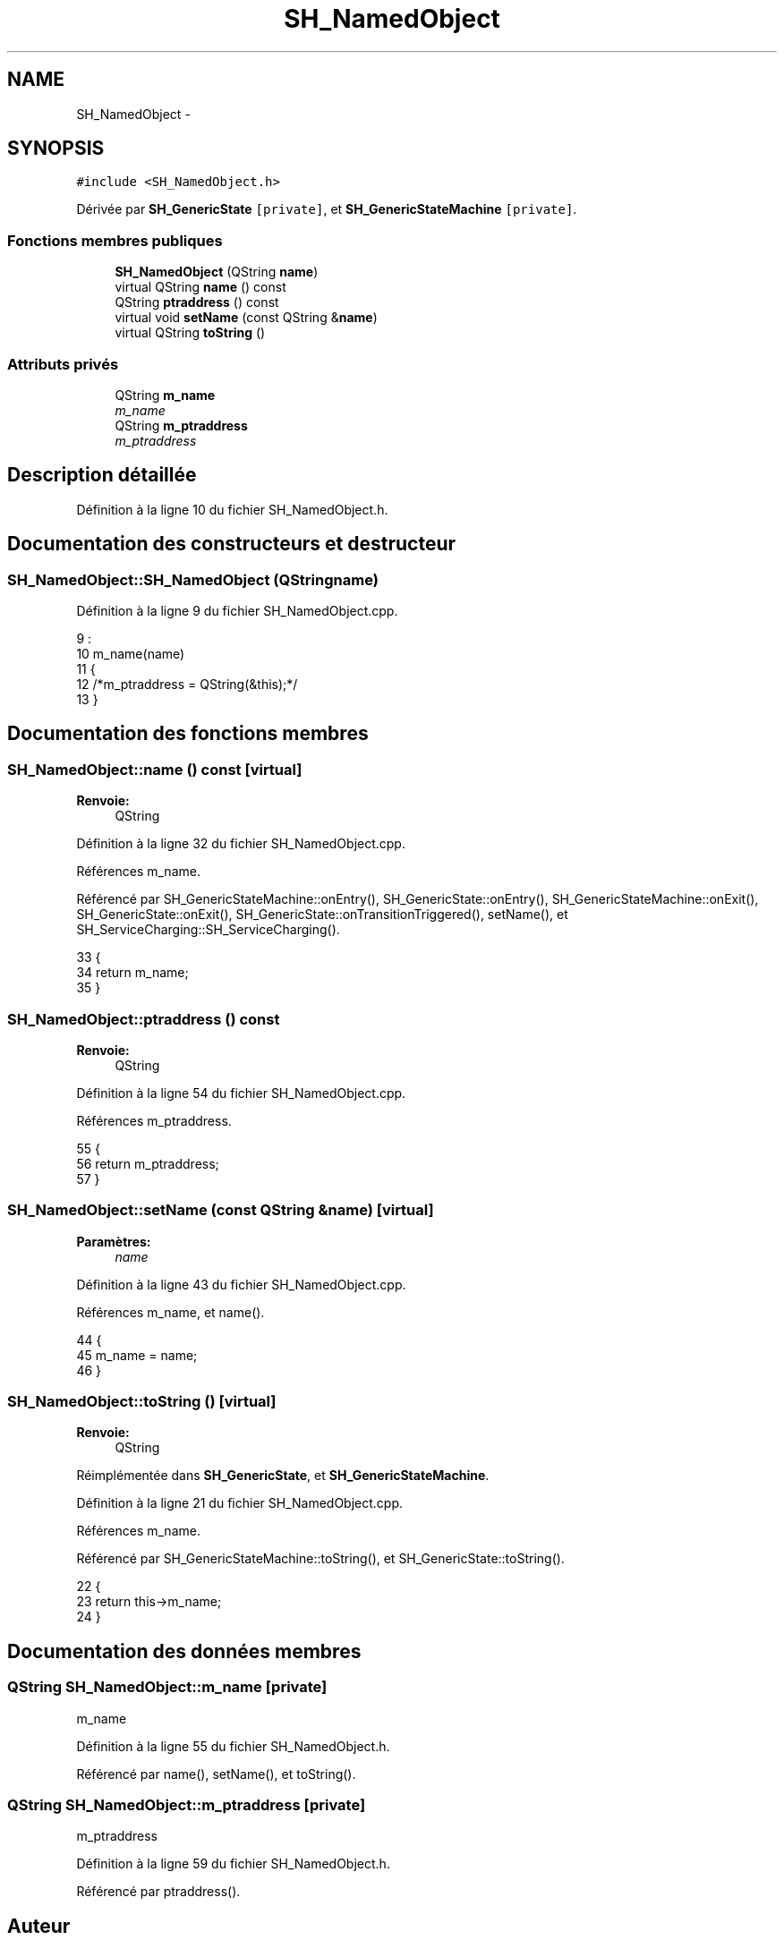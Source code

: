 .TH "SH_NamedObject" 3 "Lundi Juin 24 2013" "Version 0.4" "PreCheck" \" -*- nroff -*-
.ad l
.nh
.SH NAME
SH_NamedObject \- 
.SH SYNOPSIS
.br
.PP
.PP
\fC#include <SH_NamedObject\&.h>\fP
.PP
Dérivée par \fBSH_GenericState\fP\fC [private]\fP, et \fBSH_GenericStateMachine\fP\fC [private]\fP\&.
.SS "Fonctions membres publiques"

.in +1c
.ti -1c
.RI "\fBSH_NamedObject\fP (QString \fBname\fP)"
.br
.ti -1c
.RI "virtual QString \fBname\fP () const "
.br
.ti -1c
.RI "QString \fBptraddress\fP () const "
.br
.ti -1c
.RI "virtual void \fBsetName\fP (const QString &\fBname\fP)"
.br
.ti -1c
.RI "virtual QString \fBtoString\fP ()"
.br
.in -1c
.SS "Attributs privés"

.in +1c
.ti -1c
.RI "QString \fBm_name\fP"
.br
.RI "\fIm_name \fP"
.ti -1c
.RI "QString \fBm_ptraddress\fP"
.br
.RI "\fIm_ptraddress \fP"
.in -1c
.SH "Description détaillée"
.PP 
Définition à la ligne 10 du fichier SH_NamedObject\&.h\&.
.SH "Documentation des constructeurs et destructeur"
.PP 
.SS "SH_NamedObject::SH_NamedObject (QStringname)"

.PP
Définition à la ligne 9 du fichier SH_NamedObject\&.cpp\&.
.PP
.nf
9                                            :
10     m_name(name)
11 {
12     /*m_ptraddress = QString(&this);*/
13 }
.fi
.SH "Documentation des fonctions membres"
.PP 
.SS "SH_NamedObject::name () const\fC [virtual]\fP"

.PP
\fBRenvoie:\fP
.RS 4
QString 
.RE
.PP

.PP
Définition à la ligne 32 du fichier SH_NamedObject\&.cpp\&.
.PP
Références m_name\&.
.PP
Référencé par SH_GenericStateMachine::onEntry(), SH_GenericState::onEntry(), SH_GenericStateMachine::onExit(), SH_GenericState::onExit(), SH_GenericState::onTransitionTriggered(), setName(), et SH_ServiceCharging::SH_ServiceCharging()\&.
.PP
.nf
33 {
34     return m_name;
35 }
.fi
.SS "SH_NamedObject::ptraddress () const"

.PP
\fBRenvoie:\fP
.RS 4
QString 
.RE
.PP

.PP
Définition à la ligne 54 du fichier SH_NamedObject\&.cpp\&.
.PP
Références m_ptraddress\&.
.PP
.nf
55 {
56     return m_ptraddress;
57 }
.fi
.SS "SH_NamedObject::setName (const QString &name)\fC [virtual]\fP"

.PP
\fBParamètres:\fP
.RS 4
\fIname\fP 
.RE
.PP

.PP
Définition à la ligne 43 du fichier SH_NamedObject\&.cpp\&.
.PP
Références m_name, et name()\&.
.PP
.nf
44 {
45     m_name = name;
46 }
.fi
.SS "SH_NamedObject::toString ()\fC [virtual]\fP"

.PP
\fBRenvoie:\fP
.RS 4
QString 
.RE
.PP

.PP
Réimplémentée dans \fBSH_GenericState\fP, et \fBSH_GenericStateMachine\fP\&.
.PP
Définition à la ligne 21 du fichier SH_NamedObject\&.cpp\&.
.PP
Références m_name\&.
.PP
Référencé par SH_GenericStateMachine::toString(), et SH_GenericState::toString()\&.
.PP
.nf
22 {
23     return this->m_name;
24 }
.fi
.SH "Documentation des données membres"
.PP 
.SS "QString SH_NamedObject::m_name\fC [private]\fP"

.PP
m_name 
.PP
Définition à la ligne 55 du fichier SH_NamedObject\&.h\&.
.PP
Référencé par name(), setName(), et toString()\&.
.SS "QString SH_NamedObject::m_ptraddress\fC [private]\fP"

.PP
m_ptraddress 
.PP
Définition à la ligne 59 du fichier SH_NamedObject\&.h\&.
.PP
Référencé par ptraddress()\&.

.SH "Auteur"
.PP 
Généré automatiquement par Doxygen pour PreCheck à partir du code source\&.
